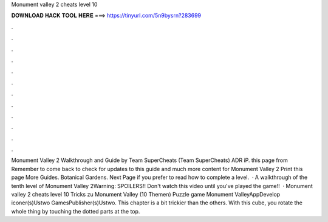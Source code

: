 Monument valley 2 cheats level 10

𝐃𝐎𝐖𝐍𝐋𝐎𝐀𝐃 𝐇𝐀𝐂𝐊 𝐓𝐎𝐎𝐋 𝐇𝐄𝐑𝐄 ===> https://tinyurl.com/5n9bysrn?283699

.

.

.

.

.

.

.

.

.

.

.

.

Monument Valley 2 Walkthrough and Guide by Team SuperCheats (Team SuperCheats) ADR iP. this page from  Remember to come back to check for updates to this guide and much more content for Monument Valley 2 Print this page More Guides. Botanical Gardens. Next Page if you prefer to read how to complete a level.  · A walkthrough of the tenth level of Monument Valley 2Warning: SPOILERS!! Don't watch this video until you've played the game!!  · Monument valley 2 cheats level 10 Tricks zu Monument Valley (10 Themen) Puzzle game Monument ValleyAppDevelop iconer(s)Ustwo GamesPublisher(s)Ustwo. This chapter is a bit trickier than the others. With this cube, you rotate the whole thing by touching the dotted parts at the top.